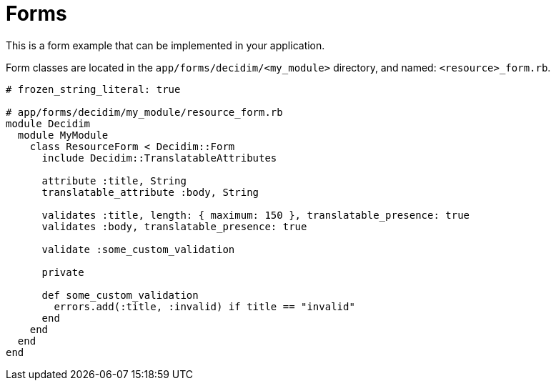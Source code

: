 = Forms

This is a form example that can be implemented in your application.

Form classes are located in the `app/forms/decidim/<my_module>` directory, and named: `<resource>_form.rb`.

```ruby
# frozen_string_literal: true

# app/forms/decidim/my_module/resource_form.rb
module Decidim
  module MyModule
    class ResourceForm < Decidim::Form
      include Decidim::TranslatableAttributes

      attribute :title, String
      translatable_attribute :body, String

      validates :title, length: { maximum: 150 }, translatable_presence: true
      validates :body, translatable_presence: true

      validate :some_custom_validation

      private

      def some_custom_validation
        errors.add(:title, :invalid) if title == "invalid"
      end
    end
  end
end
```
